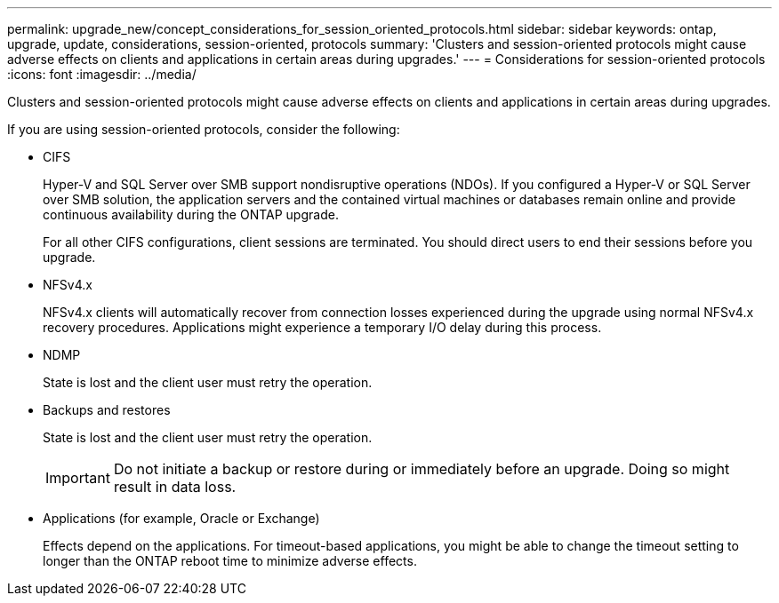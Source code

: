 ---
permalink: upgrade_new/concept_considerations_for_session_oriented_protocols.html
sidebar: sidebar
keywords: ontap, upgrade, update, considerations, session-oriented, protocols
summary: 'Clusters and session-oriented protocols might cause adverse effects on clients and applications in certain areas during upgrades.'
---
= Considerations for session-oriented protocols
:icons: font
:imagesdir: ../media/

[.lead]
Clusters and session-oriented protocols might cause adverse effects on clients and applications in certain areas during upgrades.

If you are using session-oriented protocols, consider the following:

* CIFS
+
Hyper-V and SQL Server over SMB support nondisruptive operations (NDOs). If you configured a Hyper-V or SQL Server over SMB solution, the application servers and the contained virtual machines or databases remain online and provide continuous availability during the ONTAP upgrade.
+
For all other CIFS configurations, client sessions are terminated. You should direct users to end their sessions before you upgrade.

* NFSv4.x
+
NFSv4.x clients will automatically recover from connection losses experienced during the upgrade using normal NFSv4.x recovery procedures. Applications might experience a temporary I/O delay during this process.

* NDMP
+
State is lost and the client user must retry the operation.

* Backups and restores
+
State is lost and the client user must retry the operation.
+
IMPORTANT: Do not initiate a backup or restore during or immediately before an upgrade. Doing so might result in data loss.

* Applications (for example, Oracle or Exchange)
+
Effects depend on the applications. For timeout-based applications, you might be able to change the timeout setting to longer than the ONTAP reboot time to minimize adverse effects.
